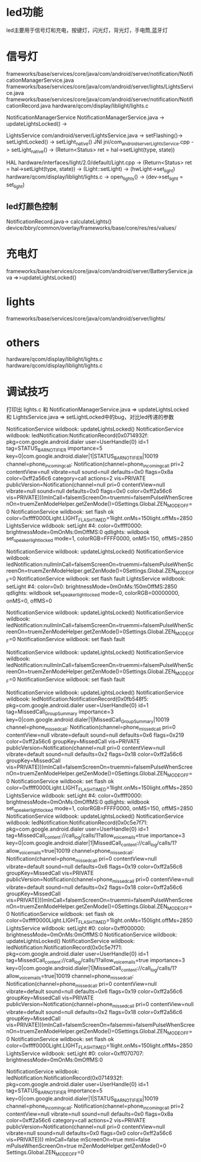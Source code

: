 * led功能
  led主要用于信号灯和充电，按键灯，闪光灯，背光灯，手电筒,蓝牙灯
* 信号灯
  frameworks/base/services/core/java/com/android/server/notification/NotificationManagerService.java
  frameworks/base/services/core/java/com/android/server/lights/LightsService.java
  frameworks/base/services/core/java/com/android/server/notification/NotificationRecord.java
  hardware/qcom/display/liblight/lights.c

  NotificationManagerService   NotificationManagerService.java -> updateLightsLocked() ->

  LightsService                com/android/server/LightsService.java -> setFlashing()-> setLightLocked() -> setLight_native()
  JNI                          jni/com_android_server_LightsService.cpp -> setLight_native() -> (Return<Status> ret = hal->setLight(type, state))

  HAL                          hardware/interfaces/light/2.0/default/Light.cpp -> (Return<Status> ret = hal->setLight(type, state)) -> (Light::setLight) -> (hwLight->set_light)
                               hardware/qcom/display/liblight/lights.c  ->  open_lights() ->  (dev->set_light = set_light)
** led灯颜色控制
   NotificationRecord.java-> calculateLights()
   device/bbry/common/overlay/frameworks/base/core/res/res/values/
* 充电灯
  frameworks/base/services/core/java/com/android/server/BatteryService.java
  =>>updateLightsLocked()
* lights
  frameworks/base/services/core/java/com/android/server/lights/
* others
  hardware/qcom/display/liblight/lights.c\\
  hardware/qcom/display/liblight/lights.c
* 调试技巧
  打印出 lights.c 和 NotificationManagerService.java => updateLightsLocked 和 LightsService.java => setLightLocked中的bug，对比led传递的参数


NotificationService wildbook: updateLightsLocked()
NotificationService wildbook: ledNotification:NotificationRecord(0x0714932f: pkg=com.google.android.dialer user=UserHandle{0} id=1 tag=STATUS_BAR_NOTIFIER importance=5 key=0|com.google.android.dialer|1|STATUS_BAR_NOTIFIER|10019 channel=phone_incoming_call: Notification(channel=phone_incoming_call pri=2 contentView=null vibrate=null sound=null defaults=0x0 flags=0x8a color=0xff2a56c6 category=call actions=2 vis=PRIVATE publicVersion=Notification(channel=null pri=0 contentView=null vibrate=null sound=null defaults=0x0 flags=0x0 color=0xff2a56c6 vis=PRIVATE)))mInCall=falsemScreenOn=truemmi=falsemPulseWhenScreenOn=truemZenModeHelper.getZenMode()=0Settings.Global.ZEN_MODE_OFF=0
NotificationService wildbook: set flash ok color=0xffff0000Light.LIGHT_FLASH_TIMED=1light.onMs=150light.offMs=2850
LightsService wildbook: setLight #4: color=0xffff0000: brightnessMode=0mOnMs:0mOffMS:0
qdlights: wildbook set_speaker_light_locked mode=1, colorRGB=FFFF0000, onMS=150, offMS=2850

NotificationService wildbook: updateLightsLocked()
NotificationService wildbook: ledNotification:nullmInCall=falsemScreenOn=truemmi=falsemPulseWhenScreenOn=truemZenModeHelper.getZenMode()=0Settings.Global.ZEN_MODE_OFF=0
NotificationService wildbook: set flash fault
LightsService wildbook: setLight #4: color=0x0: brightnessMode=0mOnMs:150mOffMS:2850
qdlights: wildbook set_speaker_light_locked mode=0, colorRGB=00000000, onMS=0, offMS=0


NotificationService wildbook: updateLightsLocked()
NotificationService wildbook: ledNotification:nullmInCall=falsemScreenOn=truemmi=falsemPulseWhenScreenOn=truemZenModeHelper.getZenMode()=0Settings.Global.ZEN_MODE_OFF=0
NotificationService wildbook: set flash fault

NotificationService wildbook: updateLightsLocked()
NotificationService wildbook: ledNotification:nullmInCall=falsemScreenOn=truemmi=falsemPulseWhenScreenOn=truemZenModeHelper.getZenMode()=0Settings.Global.ZEN_MODE_OFF=0
NotificationService wildbook: set flash fault

NotificationService wildbook: updateLightsLocked()
NotificationService wildbook: ledNotification:NotificationRecord(0x0fb548f5: pkg=com.google.android.dialer user=UserHandle{0} id=1 tag=MissedCall_GroupSummary importance=3 key=0|com.google.android.dialer|1|MissedCall_GroupSummary|10019 channel=phone_missed_call: Notification(channel=phone_missed_call pri=0 contentView=null vibrate=default sound=null defaults=0x6 flags=0x219 color=0xff2a56c6 groupKey=MissedCall vis=PRIVATE publicVersion=Notification(channel=null pri=0 contentView=null vibrate=default sound=null defaults=0x2 flags=0x18 color=0xff2a56c6 groupKey=MissedCall vis=PRIVATE)))mInCall=falsemScreenOn=truemmi=falsemPulseWhenScreenOn=truemZenModeHelper.getZenMode()=0Settings.Global.ZEN_MODE_OFF=0
NotificationService wildbook: set flash ok color=0xffff0000Light.LIGHT_FLASH_TIMED=1light.onMs=150light.offMs=2850
LightsService wildbook: setLight #4: color=0xffff0000: brightnessMode=0mOnMs:0mOffMS:0
qdlights: wildbook set_speaker_light_locked mode=1, colorRGB=FFFF0000, onMS=150, offMS=2850
NotificationService wildbook: updateLightsLocked()
NotificationService wildbook: ledNotification:NotificationRecord(0x0c5e7f71: pkg=com.google.android.dialer user=UserHandle{0} id=1 tag=MissedCall_content://call_log/calls/1?allow_voicemails=true importance=3 key=0|com.google.android.dialer|1|MissedCall_content://call_log/calls/1?allow_voicemails=true|10019 channel=phone_missed_call: Notification(channel=phone_missed_call pri=0 contentView=null vibrate=default sound=null defaults=0x6 flags=0x19 color=0xff2a56c6 groupKey=MissedCall vis=PRIVATE publicVersion=Notification(channel=phone_missed_call pri=0 contentView=null vibrate=default sound=null defaults=0x2 flags=0x18 color=0xff2a56c6 groupKey=MissedCall vis=PRIVATE)))mInCall=falsemScreenOn=truemmi=falsemPulseWhenScreenOn=truemZenModeHelper.getZenMode()=0Settings.Global.ZEN_MODE_OFF=0
NotificationService wildbook: set flash ok color=0xffff0000Light.LIGHT_FLASH_TIMED=1light.onMs=150light.offMs=2850
LightsService wildbook: setLight #0: color=0xff000000: brightnessMode=0mOnMs:0mOffMS:0
NotificationService wildbook: updateLightsLocked()
NotificationService wildbook: ledNotification:NotificationRecord(0x0c5e7f71: pkg=com.google.android.dialer user=UserHandle{0} id=1 tag=MissedCall_content://call_log/calls/1?allow_voicemails=true importance=3 key=0|com.google.android.dialer|1|MissedCall_content://call_log/calls/1?allow_voicemails=true|10019 channel=phone_missed_call: Notification(channel=phone_missed_call pri=0 contentView=null vibrate=default sound=null defaults=0x6 flags=0x19 color=0xff2a56c6 groupKey=MissedCall vis=PRIVATE publicVersion=Notification(channel=phone_missed_call pri=0 contentView=null vibrate=default sound=null defaults=0x2 flags=0x18 color=0xff2a56c6 groupKey=MissedCall vis=PRIVATE)))mInCall=falsemScreenOn=falsemmi=falsemPulseWhenScreenOn=truemZenModeHelper.getZenMode()=0Settings.Global.ZEN_MODE_OFF=0
NotificationService wildbook: set flash ok color=0xffff0000Light.LIGHT_FLASH_TIMED=1light.onMs=150light.offMs=2850
LightsService wildbook: setLight #0: color=0xff070707: brightnessMode=0mOnMs:0mOffMS:0




NotificationService wildbook:
ledNotification:NotificationRecord(0x0714932f: pkg=com.google.android.dialer user=UserHandle{0} id=1 tag=STATUS_BAR_NOTIFIER importance=5 key=0|com.google.android.dialer|1|STATUS_BAR_NOTIFIER|10019 channel=phone_incoming_call: Notification(channel=phone_incoming_call pri=2 contentView=null vibrate=null sound=null defaults=0x0 flags=0x8a color=0xff2a56c6 category=call actions=2 vis=PRIVATE publicVersion=Notification(channel=null pri=0 contentView=null vibrate=null sound=null defaults=0x0 flags=0x0 color=0xff2a56c6 vis=PRIVATE)))
mInCall=false
mScreenOn=true
mmi=false
mPulseWhenScreenOn=true
mZenModeHelper.getZenMode()=0
Settings.Global.ZEN_MODE_OFF=0
